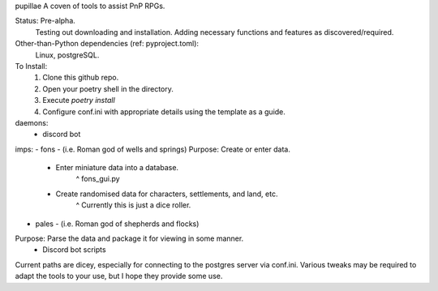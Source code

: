 pupillae
A coven of tools to assist PnP RPGs.

Status: Pre-alpha.
	Testing out downloading and installation. Adding necessary functions and features as discovered/required.

Other-than-Python dependencies (ref: pyproject.toml):
	Linux, postgreSQL.

To Install:
	1. Clone this github repo.
	2. Open your poetry shell in the directory.
	3. Execute `poetry install`
	4. Configure conf.ini with appropriate details using the template as a guide.

daemons:
	- discord bot

imps:
- fons - (i.e. Roman god of wells and springs)
Purpose: Create or enter data.
	- Enter miniature data into a database.
		^ fons_gui.py
	- Create randomised data for characters, settlements, and land, etc.
		^ Currently this is just a dice roller.

- pales - (i.e. Roman god of shepherds and flocks)
Purpose: Parse the data and package it for viewing in some manner.
	- Discord bot scripts

Current paths are dicey, especially for connecting to the postgres server via conf.ini.
Various tweaks may be required to adapt the tools to your use, but I hope they provide some use.
